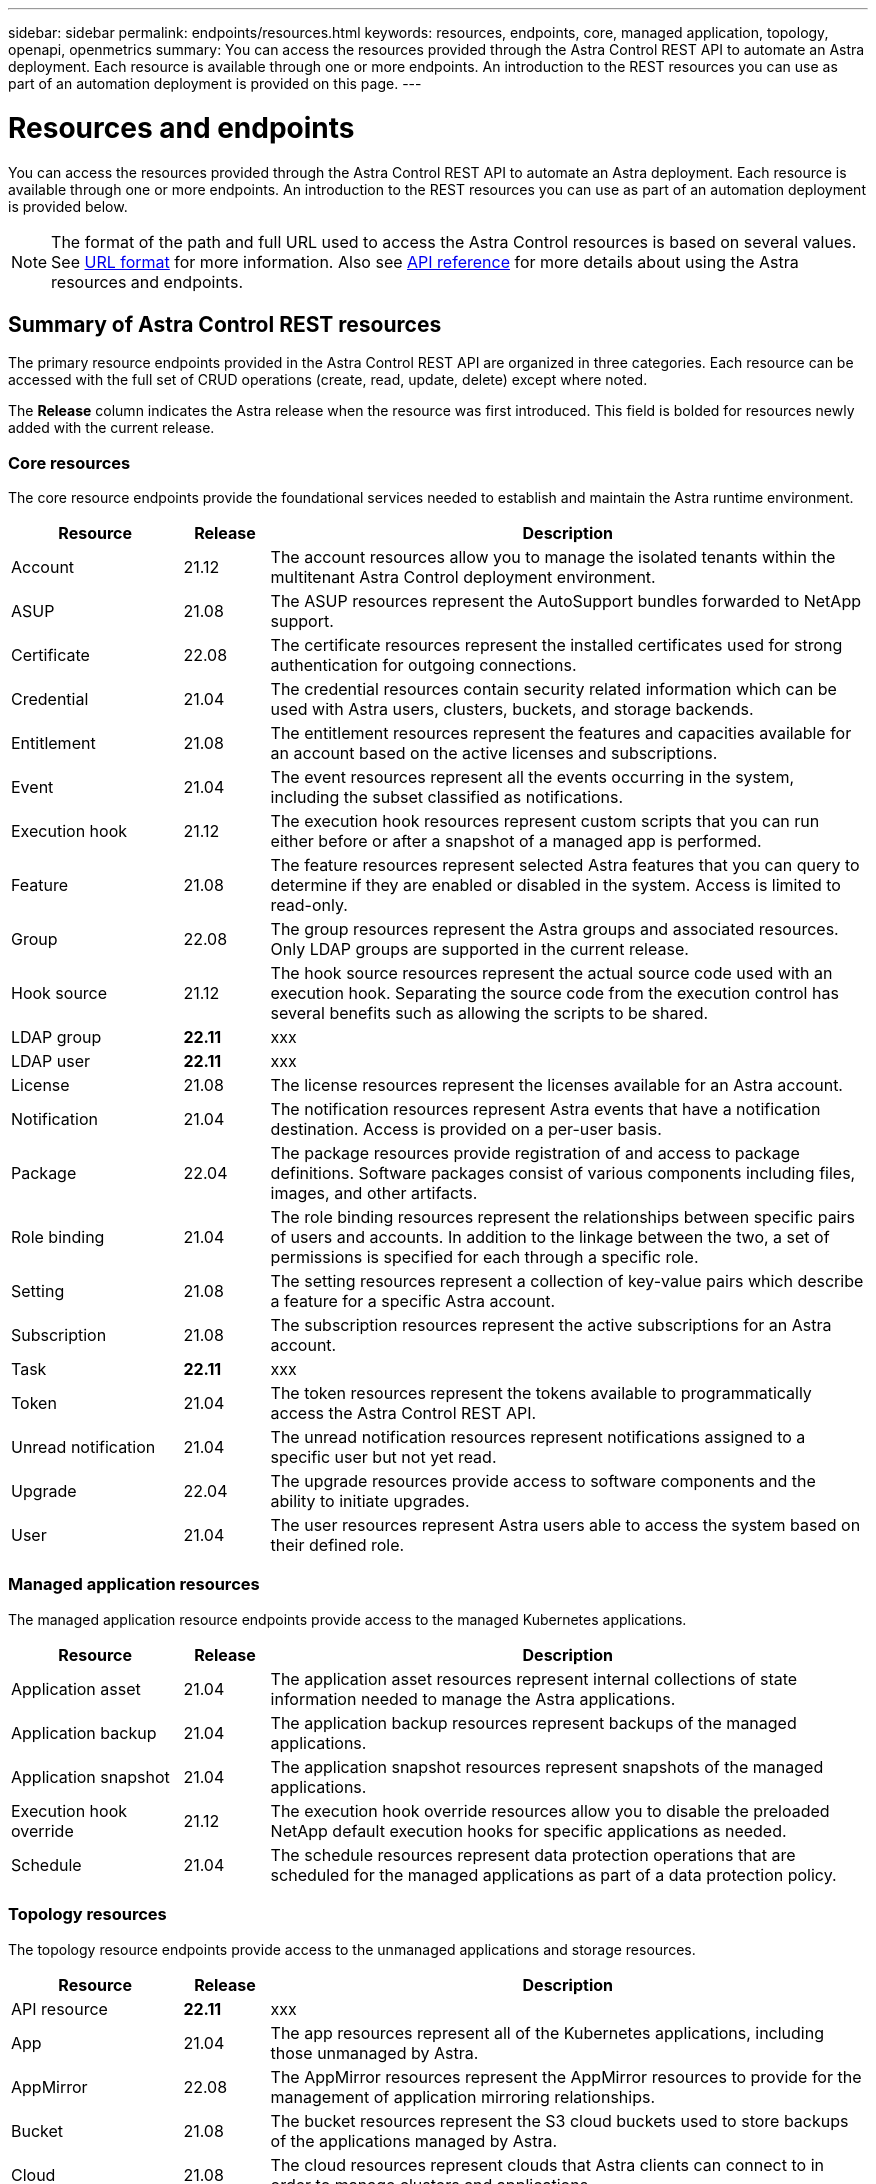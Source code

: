 ---
sidebar: sidebar
permalink: endpoints/resources.html
keywords: resources, endpoints, core, managed application, topology, openapi, openmetrics
summary: You can access the resources provided through the Astra Control REST API to automate an Astra deployment. Each resource is available through one or more endpoints. An introduction to the REST resources you can use as part of an automation deployment is provided on this page.
---

= Resources and endpoints
:hardbreaks:
:nofooter:
:icons: font
:linkattrs:
:imagesdir: ./media/

[.lead]
You can access the resources provided through the Astra Control REST API to automate an Astra deployment. Each resource is available through one or more endpoints. An introduction to the REST resources you can use as part of an automation deployment is provided below.

[NOTE]
The format of the path and full URL used to access the Astra Control resources is based on several values. See link:../rest-core/url_format.html[URL format] for more information. Also see link:../reference/api_reference.html[API reference] for more details about using the Astra resources and endpoints.

== Summary of Astra Control REST resources

The primary resource endpoints provided in the Astra Control REST API are organized in three categories. Each resource can be accessed with the full set of CRUD operations (create, read, update, delete) except where noted.

The *Release* column indicates the Astra release when the resource was first introduced. This field is bolded for resources newly added with the current release.

=== Core resources

The core resource endpoints provide the foundational services needed to establish and maintain the Astra runtime environment.

[cols="20,10,70"*,options="header"]
|===
|Resource
|Release
|Description

|Account
|21.12
|The account resources allow you to manage the isolated tenants within the multitenant Astra Control deployment environment.

|ASUP
|21.08
|The ASUP resources represent the AutoSupport bundles forwarded to NetApp support.

|Certificate
|22.08
|The certificate resources represent the installed certificates used for strong authentication for outgoing connections.

|Credential
|21.04
|The credential resources contain security related information which can be used with Astra users, clusters, buckets, and storage backends.

|Entitlement
|21.08
|The entitlement resources represent the features and capacities available for an account based on the active licenses and subscriptions.

|Event
|21.04
|The event resources represent all the events occurring in the system, including the subset classified as notifications.

|Execution hook
|21.12
|The execution hook resources represent custom scripts that you can run either before or after a snapshot of a managed app is performed.

|Feature
|21.08
|The feature resources represent selected Astra features that you can query to determine if they are enabled or disabled in the system. Access is limited to read-only.

|Group
|22.08
|The group resources represent the Astra groups and associated resources. Only LDAP groups are supported in the current release.

|Hook source
|21.12
|The hook source resources represent the actual source code used with an execution hook. Separating the source code from the execution control has several benefits such as allowing the scripts to be shared.

|LDAP group
|*22.11*
|xxx

|LDAP user
|*22.11*
|xxx

|License
|21.08
|The license resources represent the licenses available for an Astra account.

|Notification
|21.04
|The notification resources represent Astra events that have a notification destination. Access is provided on a per-user basis.

|Package
|22.04
|The package resources provide registration of and access to package definitions. Software packages consist of various components including files, images, and other artifacts.

|Role binding
|21.04
|The role binding resources represent the relationships between specific pairs of users and accounts. In addition to the linkage between the two, a set of permissions is specified for each through a specific role.

|Setting
|21.08
|The setting resources represent a collection of key-value pairs which describe a feature for a specific Astra account.

|Subscription
|21.08
|The subscription resources represent the active subscriptions for an Astra account.

|Task
|*22.11*
|xxx

|Token
|21.04
|The token resources represent the tokens available to programmatically access the Astra Control REST API.

|Unread notification
|21.04
|The unread notification resources represent notifications assigned to a specific user but not yet read.

|Upgrade
|22.04
|The upgrade resources provide access to software components and the ability to initiate upgrades.

|User
|21.04
|The user resources represent Astra users able to access the system based on their defined role.
|===

=== Managed application resources

The managed application resource endpoints provide access to the managed Kubernetes applications.

[cols="20,10,70"*,options="header"]
|===
|Resource
|Release
|Description

|Application asset
|21.04
|The application asset resources represent internal collections of state information needed to manage the Astra applications.

|Application backup
|21.04
|The application backup resources represent backups of the managed applications.

|Application snapshot
|21.04
|The application snapshot resources represent snapshots of the managed applications.

|Execution hook override
|21.12
|The execution hook override resources allow you to disable the preloaded NetApp default execution hooks for specific applications as needed.

|Schedule
|21.04
|The schedule resources represent data protection operations that are scheduled for the managed applications as part of a data protection policy.
|===

=== Topology resources

The topology resource endpoints provide access to the unmanaged applications and storage resources.

[cols="20,10,70"*,options="header"]
|===
|Resource
|Release
|Description

|API resource
|*22.11*
|xxx

|App
|21.04
|The app resources represent all of the Kubernetes applications, including those unmanaged by Astra.

|AppMirror
|22.08
|The AppMirror resources represent the AppMirror resources to provide for the management of application mirroring relationships.

|Bucket
|21.08
|The bucket resources represent the S3 cloud buckets used to store backups of the applications managed by Astra.

|Cloud
|21.08
|The cloud resources represent clouds that Astra clients can connect to in order to manage clusters and applications.

|Cluster
|21.08
|The cluster resources represent the Kubernetes clusters not managed by Kubernetes.

|Cluster node
|21.12
|The cluster node resources provide additional resolution by allowing you to access the individual nodes within a Kubernetes cluster.

|Managed cluster
|21.08
|The managed cluster resources represent the Kubernetes clusters currently managed by Kubernetes.

|Namespace
|21.12
|The namespace resources provide access to the namespaces used within a Kubernetes cluster.

|Storage backend
|21.08
|The storage backend resources represent providers of storage services that can be used by the Astra managed clusters and applications.

|Storage class
|21.08
|The storage class resources represent different classes or types of storage discovered and available to a specific managed cluster.

|Volume
|21.04
|The volume resources represent the Kubernetes storage volumes associated with the managed applications.
|===

== Additional resources and endpoints

There are several additional resources and endpoints that you can use to support an Astra deployment.

[NOTE]
These resources and endpoints are not currently included with the Astra Control REST API reference documentation.

OpenAPI::
The OpenAPI endpoints provide access to the current OpenAPI JSON document and other related resources.

OpenMetrics::
The OpenMetrics endpoints provide access to the account metrics through the OpenMetrics resource. Support is available with the Astra Control Center deployment model.
